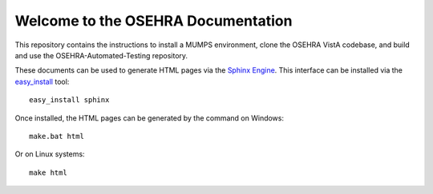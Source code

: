 Welcome to the OSEHRA Documentation
===================================

This repository contains the instructions to install a MUMPS environment, clone the OSEHRA VistA codebase, and build and use the OSEHRA-Automated-Testing repository.  

These documents can be used to generate HTML pages via the `Sphinx Engine`_.  This interface can be installed via the `easy_install`_ tool:
::

    easy_install sphinx 

Once installed, the HTML pages can be generated by the command on Windows:
::

   make.bat html

Or on Linux systems:
::

  make html


.. _`Sphinx Engine`: http://sphinx-doc.org/
.. _`easy_install`: http://peak.telecommunity.com/DevCenter/EasyInstall

